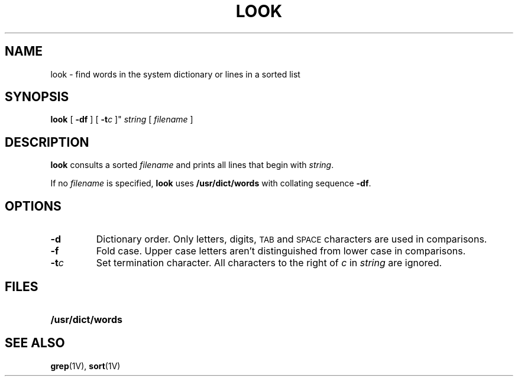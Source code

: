 .\" @(#)look.1 1.1 92/07/30 SMI; 
.TH LOOK 1 "17 August 1987"
.SH NAME
look \- find words in the system dictionary or lines in a sorted list
.SH SYNOPSIS
.B look
.RB [ " \-df " ]
.RB [ " \-t\fIc\fP " ]"
.I string
.RI [ " filename " ]
.SH DESCRIPTION
.IX  "look command"  ""  "\fLlook\fP \(em find lines in a sorted file"
.IX  find "lines in sorted file"  ""  "find lines in sorted file \(em \fLlook\fP"
.IX  file  "find lines in sorted"  ""  "find lines in sorted \(em \fLlook\fP"
.IX  "sorted file"  "find lines in"  ""  "find lines in \(em \fLlook\fP"
.IX  lines  "find, in sorted file"  ""  "find, in sorted file \(em \fLlook\fP"
.B look
consults a sorted
.I filename
and prints all lines that begin with
.IR string .
.LP
If no 
.IR filename
is specified,
.B look
uses
.B /usr/dict/words
with collating sequence
.BR \-df .
.SH OPTIONS
.TP 
.B \-d
Dictionary order.  Only letters, digits, 
.SM TAB
and
.SM SPACE
characters are used in comparisons.
.TP
.B \-f
Fold case.  Upper case letters aren't distinguished from lower case
in comparisons.
.TP
.BI \-t c
Set termination character.  All characters to the right of
.I c
in 
.I string
are ignored.
.SH FILES
.PD 0
.TP 20
.B /usr/dict/words
.PD
.SH "SEE ALSO"
.BR grep (1V),
.BR sort (1V)
